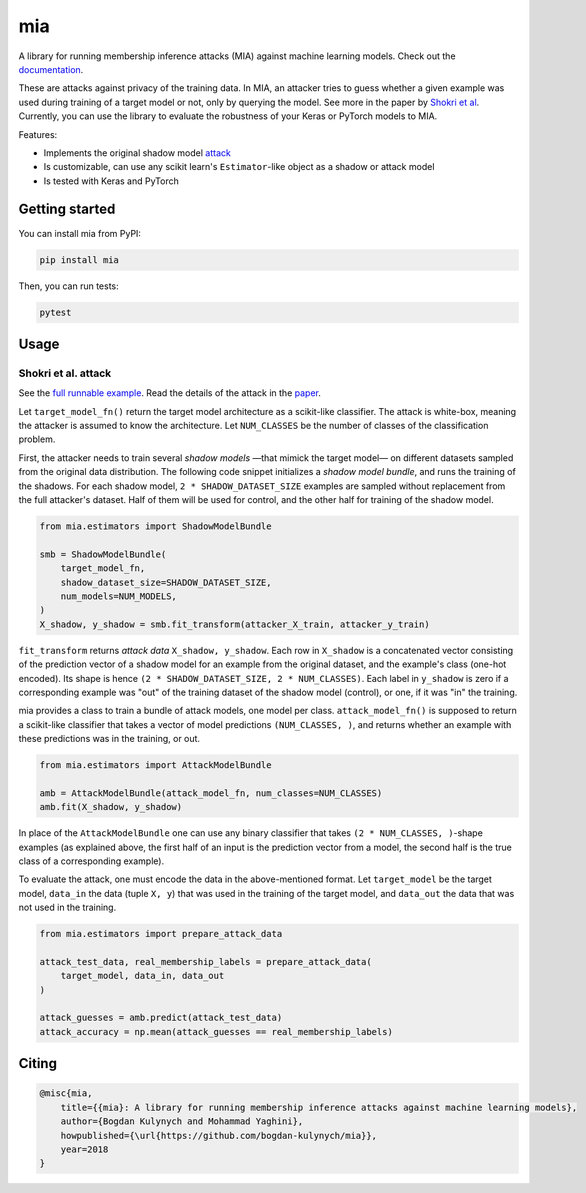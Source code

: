 ###
mia
###

|pypi| |license| |build_status| |docs_status|

.. |pypi| image:: https://img.shields.io/pypi/v/mia.svg
   :target: https://pypi.org/project/mia/
   :alt: PyPI version

.. |build_status| image:: https://api.travis-ci.com/bogdan-kulynych/mia.svg?branch=master
   :target: https://travis-ci.com/bogdan-kulynych/mia
   :alt: Build status

.. |docs_status| image:: https://readthedocs.org/projects/mia-lib/badge/?version=latest
   :target: https://mia-lib.readthedocs.io/?badge=latest
   :alt: Documentation status

.. |license| image:: https://img.shields.io/pypi/l/mia.svg
   :target: https://pypi.org/project/mia/
   :alt: License

A library for running membership inference attacks (MIA) against machine learning models. Check out
the `documentation <https://mia-lib.rtfd.io>`_.

.. description-marker-do-not-remove

These are attacks against privacy of the training data. In MIA, an attacker tries to guess whether a
given example was used during training of a target model or not, only by querying the model. See
more in the paper by `Shokri et al <https://arxiv.org/abs/1610.05820>`_. Currently, you can use the
library to evaluate the robustness of your Keras or PyTorch models to MIA.

Features:

* Implements the original shadow model `attack <https://arxiv.org/abs/1610.05820>`_
* Is customizable, can use any scikit learn's ``Estimator``-like object as a shadow or attack model
* Is tested with Keras and PyTorch

.. getting-started-marker-do-not-remove

===============
Getting started
===============

You can install mia from PyPI:

.. code-block::  bash

    pip install mia

Then, you can run tests:

.. code-block::  bash

    pytest

.. usage-marker-do-not-remove

=====
Usage 
=====

Shokri et al. attack
====================

See the `full runnable example
<https://github.com/bogdan-kulynych/mia/tree/master/examples/cifar10.py>`_.  Read the details of the
attack in the `paper <https://arxiv.org/abs/1610.05820>`_.

Let ``target_model_fn()`` return the target model architecture as a scikit-like classifier. The
attack is white-box, meaning the attacker is assumed to know the architecture. Let ``NUM_CLASSES``
be the number of classes of the classification problem.

First, the attacker needs to train several *shadow models* —that mimick the target model—
on different datasets sampled from the original data distribution. The following code snippet
initializes a *shadow model bundle*, and runs the training of the shadows. For each shadow model,
``2 * SHADOW_DATASET_SIZE`` examples are sampled without replacement from the full attacker's
dataset.  Half of them will be used for control, and the other half for training of the shadow model.

.. code-block::  python

    from mia.estimators import ShadowModelBundle

    smb = ShadowModelBundle(
        target_model_fn,
        shadow_dataset_size=SHADOW_DATASET_SIZE,
        num_models=NUM_MODELS,
    )
    X_shadow, y_shadow = smb.fit_transform(attacker_X_train, attacker_y_train)

``fit_transform`` returns *attack data* ``X_shadow, y_shadow``. Each row in ``X_shadow`` is a
concatenated vector consisting of the prediction vector of a shadow model for an example from the
original dataset, and the example's class (one-hot encoded). Its shape is hence ``(2 *
SHADOW_DATASET_SIZE, 2 * NUM_CLASSES)``. Each label in ``y_shadow`` is zero if a corresponding
example was "out" of the training dataset of the shadow model (control), or one, if it was "in" the
training.

mia provides a class to train a bundle of attack models, one model per class. ``attack_model_fn()``
is supposed to return a scikit-like classifier that takes a vector of model predictions ``(NUM_CLASSES, )``,
and returns whether an example with these predictions was in the training, or out.

.. code-block::  python
    
    from mia.estimators import AttackModelBundle
    
    amb = AttackModelBundle(attack_model_fn, num_classes=NUM_CLASSES)
    amb.fit(X_shadow, y_shadow)

In place of the ``AttackModelBundle`` one can use any binary classifier that takes ``(2 *
NUM_CLASSES, )``-shape examples (as explained above, the first half of an input is the prediction
vector from a model, the second half is the true class of a corresponding example).

To evaluate the attack, one must encode the data in the above-mentioned format. Let ``target_model`` be
the target model, ``data_in`` the data (tuple ``X, y``) that was used in the training of the target model, and
``data_out`` the data that was not used in the training.
    
.. code-block::  python

    from mia.estimators import prepare_attack_data    

    attack_test_data, real_membership_labels = prepare_attack_data(
        target_model, data_in, data_out
    )

    attack_guesses = amb.predict(attack_test_data)
    attack_accuracy = np.mean(attack_guesses == real_membership_labels)

.. misc-marker-do-not-remove

======
Citing
======

.. code-block::

    @misc{mia,
        title={{mia}: A library for running membership inference attacks against machine learning models},
        author={Bogdan Kulynych and Mohammad Yaghini},
        howpublished={\url{https://github.com/bogdan-kulynych/mia}},
        year=2018
    }


